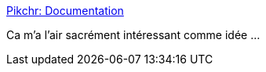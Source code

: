 :jbake-type: post
:jbake-status: published
:jbake-title: Pikchr: Documentation
:jbake-tags: diagram,texte,générateur,_mois_déc.,_année_2020
:jbake-date: 2020-12-29
:jbake-depth: ../
:jbake-uri: shaarli/1609258532000.adoc
:jbake-source: https://nicolas-delsaux.hd.free.fr/Shaarli?searchterm=https%3A%2F%2Fpikchr.org%2Fhome%2Fdoc%2Ftrunk%2Fhomepage.md&searchtags=diagram+texte+g%C3%A9n%C3%A9rateur+_mois_d%C3%A9c.+_ann%C3%A9e_2020
:jbake-style: shaarli

https://pikchr.org/home/doc/trunk/homepage.md[Pikchr: Documentation]

Ca m'a l'air sacrément intéressant comme idée ...
